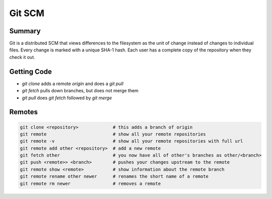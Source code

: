 
================================================================================
Git SCM
================================================================================

--------------------------------------------------------------------------------
Summary
--------------------------------------------------------------------------------

Git is a distributed SCM that views differences to the filesystem as the unit of
change instead of changes to individual files. Every change is marked with a
unique SHA-1 hash. Each user has a complete copy of the repository when they
check it out.

--------------------------------------------------------------------------------
Getting Code
--------------------------------------------------------------------------------

* `git clone` adds a remote `origin` and does a `git pull`
* `git fetch` pulls down branches, but does not merge them
* `git pull` does `git fetch` followed by `git merge`

--------------------------------------------------------------------------------
Remotes
--------------------------------------------------------------------------------

.. code-block:: bash

    git clone <repository>             # this adds a branch of origin
    git remote                         # show all your remote repositories
    git remote -v                      # show all your remote repositories with full url
    git remote add other <repository>  # add a new remote
    git fetch other                    # you now have all of other's branches as other/<branch>
    git push <remote>> <branch>        # pushes your changes upstream to the remote
    git remote show <remote>           # show information about the remote branch
    git remote rename other newer      # renames the short name of a remote
    git remote rm newer                # removes a remote


